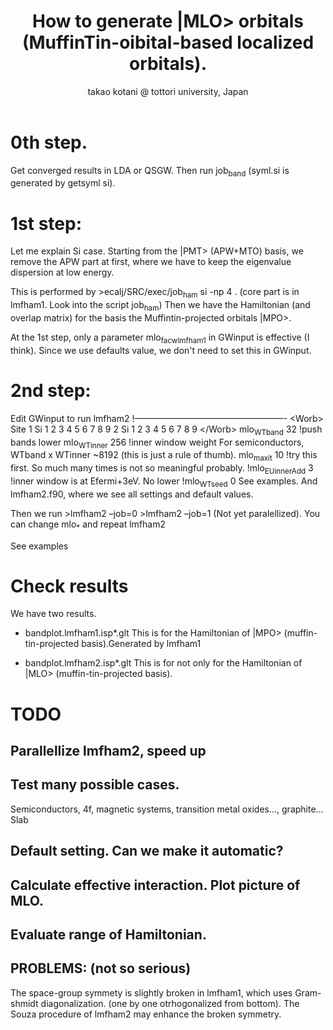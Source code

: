 # -*- Mode: org ; Coding: utf-8-unix -*-
#+TITLE: How to generate |MLO> orbitals (MuffinTin-oibital-based localized orbitals).
#+AUTHOR: takao kotani @ tottori university, Japan
#+email: takaokotani@gmail.com

* 0th step.
Get converged results in LDA or QSGW.
Then run job_band (syml.si is generated by getsyml si).

* 1st step:
Let me explain Si case. 
Starting from the |PMT> (APW+MTO) basis,
we remove the APW part at first, where we have to keep the eigenvalue dispersion at low energy.

This is performed by 
>ecalj/SRC/exec/job_ham si -np 4
. (core part is in lmfham1. Look into the script job_ham)
Then we have the Hamiltonian (and overlap matrix) for the basis the Muffintin-projected orbitals |MPO>.

At the 1st step, only a parameter mlo_facw_lmfham1 in GWinput is effective (I think).
Since we use defaults value, we don't need to set this in GWinput.

* 2nd step:
Edit GWinput to run lmfham2
!----------------------------------------------------
<Worb> Site 
  1 Si   1 2 3 4 5 6 7 8 9 
  2 Si   1 2 3 4 5 6 7 8 9
</Worb>
mlo_WTband  32  !push bands lower
mlo_WTinner 256 !inner window weight For semiconductors, WTband x WTinner ~8192 (this is just a rule of thumb).
mlo_maxit 10    !try this first. So much many times is not so meaningful probably.
!mlo_EUinnerAdd 3 !inner window is at Efermi+3eV. No lower
!mlo_WTseed  0
See examples. And lmfham2.f90, where we see all settings and default values.

Then we run 
>lmfham2 --job=0
>lmfham2 --job=1
(Not yet paralellized).
You can change mlo_* and repeat lmfham2

See examples

* Check results
We have two results.
   * bandplot.lmfham1.isp*.glt
     This is for the Hamiltonian of |MPO> (muffin-tin-projected basis).Generated by lmfham1

   * bandplot.lmfham2.isp*.glt
     This is for not only for the Hamiltonian of |MLO> (muffin-tin-projected basis).

* TODO
** Parallellize lmfham2, speed up
** Test many possible cases. 
    Semiconductors, 4f, magnetic systems, transition metal oxides..., graphite... Slab
** Default setting. Can we make it automatic?
** Calculate effective interaction. Plot picture of MLO. 
** Evaluate range of Hamiltonian. 
** PROBLEMS: (not so serious)
 The space-group symmety is slightly broken in lmfham1, which uses Gram-shmidt diagonalization. (one by one otrhogonalized from bottom).
 The Souza procedure of lmfham2 may enhance the broken symmetry.
